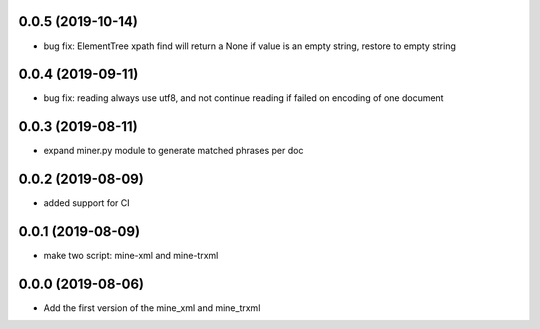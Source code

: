 
0.0.5 (2019-10-14)
==================
- bug fix: ElementTree xpath find will return a None if value is an empty string, restore to empty string

0.0.4 (2019-09-11)
==================
- bug fix: reading always use utf8, and not continue reading if failed on encoding of one document

0.0.3 (2019-08-11)
==================
- expand miner.py module to generate matched phrases per doc

0.0.2 (2019-08-09)
==================

- added support for CI


0.0.1 (2019-08-09)
==================

- make two script: mine-xml and mine-trxml


0.0.0 (2019-08-06)
==================

- Add the first version of the mine_xml and mine_trxml

